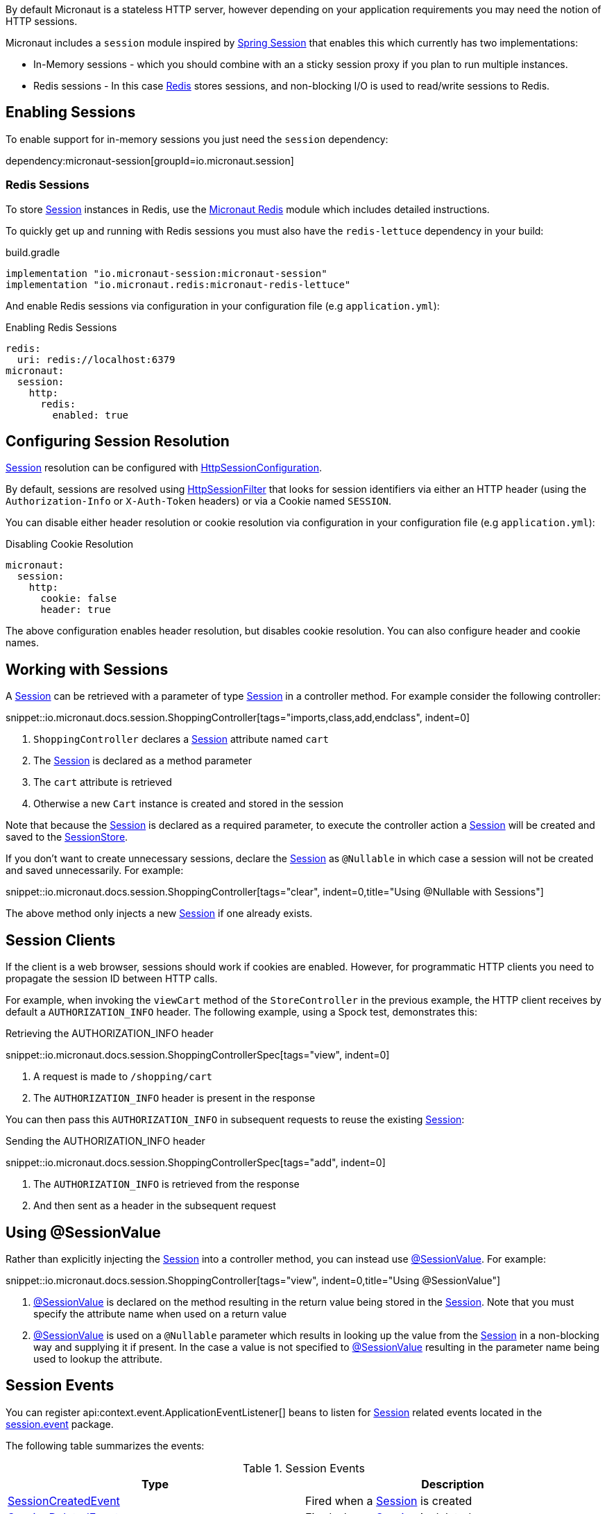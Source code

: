 By default Micronaut is a stateless HTTP server, however depending on your application requirements you may need the notion of HTTP sessions.

Micronaut includes a `session` module inspired by https://projects.spring.io/spring-session/[Spring Session] that enables this which currently has two implementations:

* In-Memory sessions - which you should combine with an a sticky session proxy if you plan to run multiple instances.
* Redis sessions - In this case https://redis.io[Redis] stores sessions, and non-blocking I/O is used to read/write sessions to Redis.

== Enabling Sessions

To enable support for in-memory sessions you just need the `session` dependency:

dependency:micronaut-session[groupId=io.micronaut.session]

=== Redis Sessions

To store link:{micronautsessionapi}/io/micronaut/session/Session.html[Session] instances in Redis, use the https://micronaut-projects.github.io/micronaut-redis/latest/guide/#sessions[Micronaut Redis] module which includes detailed instructions.

To quickly get up and running with Redis sessions you must also have the `redis-lettuce` dependency in your build:

.build.gradle
[source,groovy]
----
implementation "io.micronaut-session:micronaut-session"
implementation "io.micronaut.redis:micronaut-redis-lettuce"
----

And enable Redis sessions via configuration in your configuration file (e.g `application.yml`):

.Enabling Redis Sessions
[configuration]
----
redis:
  uri: redis://localhost:6379
micronaut:
  session:
    http:
      redis:
        enabled: true
----

== Configuring Session Resolution

link:{micronautsessionapi}/io/micronaut/session/Session.html[Session] resolution can be configured with link:{micronautsessionapi}/io/micronaut/session/http/HttpSessionConfiguration.html[HttpSessionConfiguration].

By default, sessions are resolved using link:{micronautsessionapi}/io/micronaut/session/http/HttpSessionFilter.html[HttpSessionFilter] that looks for session identifiers via either an HTTP header (using the `Authorization-Info` or `X-Auth-Token` headers) or via a Cookie named `SESSION`.

You can disable either header resolution or cookie resolution via configuration in your configuration file (e.g `application.yml`):

.Disabling Cookie Resolution
[configuration]
----
micronaut:
  session:
    http:
      cookie: false
      header: true
----

The above configuration enables header resolution, but disables cookie resolution. You can also configure header and cookie names.

== Working with Sessions

A link:{micronautsessionapi}/io/micronaut/session/Session.html[Session] can be retrieved with a parameter of type link:{micronautsessionapi}/io/micronaut/session/Session.html[Session] in a controller method. For example consider the following controller:

snippet::io.micronaut.docs.session.ShoppingController[tags="imports,class,add,endclass", indent=0]

<1> `ShoppingController` declares a link:{micronautsessionapi}/io/micronaut/session/Session.html[Session] attribute named `cart`
<2> The link:{micronautsessionapi}/io/micronaut/session/Session.html[Session] is declared as a method parameter
<3> The `cart` attribute is retrieved
<4> Otherwise a new `Cart` instance is created and stored in the session

Note that because the link:{micronautsessionapi}/io/micronaut/session/Session.html[Session] is declared as a required parameter, to execute the controller action a link:{micronautsessionapi}/io/micronaut/session/Session.html[Session] will be created and saved to the link:{micronautsessionapi}/io/micronaut/session/SessionStore.html[SessionStore].

If you don't want to create unnecessary sessions, declare the link:{micronautsessionapi}/io/micronaut/session/Session.html[Session] as `@Nullable` in which case a session will not be created and saved unnecessarily. For example:

snippet::io.micronaut.docs.session.ShoppingController[tags="clear", indent=0,title="Using @Nullable with Sessions"]

The above method only injects a new link:{micronautsessionapi}/io/micronaut/session/Session.html[Session] if one already exists.

== Session Clients

If the client is a web browser, sessions should work if cookies are enabled. However, for programmatic HTTP clients you need to propagate the session ID between HTTP calls.

For example, when invoking the `viewCart` method of the `StoreController` in the previous example, the HTTP client receives by default a `AUTHORIZATION_INFO` header. The following example, using a Spock test, demonstrates this:

.Retrieving the AUTHORIZATION_INFO header
snippet::io.micronaut.docs.session.ShoppingControllerSpec[tags="view", indent=0]

<1> A request is made to `/shopping/cart`
<2> The `AUTHORIZATION_INFO` header is present in the response

You can then pass this `AUTHORIZATION_INFO` in subsequent requests to reuse the existing link:{micronautsessionapi}/io/micronaut/session/Session.html[Session]:

.Sending the AUTHORIZATION_INFO header
snippet::io.micronaut.docs.session.ShoppingControllerSpec[tags="add", indent=0]

<1> The `AUTHORIZATION_INFO` is retrieved from the response
<2> And then sent as a header in the subsequent request

== Using @SessionValue

Rather than explicitly injecting the link:{micronautsessionapi}/io/micronaut/session/Session.html[Session] into a controller method, you can instead use link:{micronautsessionapi}/io/micronaut/session/annotation/SessionValue.html[@SessionValue]. For example:

snippet::io.micronaut.docs.session.ShoppingController[tags="view", indent=0,title="Using @SessionValue"]

<1> link:{micronautsessionapi}/io/micronaut/session/annotation/SessionValue.html[@SessionValue] is declared on the method resulting in the return value being stored in the link:{micronautsessionapi}/io/micronaut/session/Session.html[Session]. Note that you must specify the attribute name when used on a return value
<2> link:{micronautsessionapi}/io/micronaut/session/annotation/SessionValue.html[@SessionValue] is used on a `@Nullable` parameter which results in looking up the value from the link:{micronautsessionapi}/io/micronaut/session/Session.html[Session] in a non-blocking way and supplying it if present. In the case a value is not specified to link:{micronautsessionapi}/io/micronaut/session/annotation/SessionValue.html[@SessionValue] resulting in the parameter name being used to lookup the attribute.

== Session Events

You can register api:context.event.ApplicationEventListener[] beans to listen for link:{micronautsessionapi}/io/micronaut/session/Session.html[Session] related events located in the link:{micronautsessionapi}/io/micronaut/session/event/package-summary.html[session.event] package.

The following table summarizes the events:

.Session Events
|===
|Type|Description

|link:{micronautsessionapi}/io/micronaut/session/event/SessionCreatedEvent.html[SessionCreatedEvent]
|Fired when a link:{micronautsessionapi}/io/micronaut/session/Session.html[Session] is created

|link:{micronautsessionapi}/io/micronaut/session/event/SessionDeletedEvent.html[SessionDeletedEvent]
|Fired when a link:{micronautsessionapi}/io/micronaut/session/Session.html[Session] is deleted

|link:{micronautsessionapi}/io/micronaut/session/event/SessionExpiredEvent.html[SessionExpiredEvent]
|Fired when a link:{micronautsessionapi}/io/micronaut/session/Session.html[Session] expires

|link:{micronautsessionapi}/io/micronaut/session/event/SessionDestroyedEvent.html[SessionDestroyedEvent]
|Parent of both `SessionDeletedEvent` and `SessionExpiredEvent`

|===
